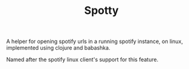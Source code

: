 #+TITLE: Spotty

A helper for opening spotify urls in a running spotify instance, on linux,
implemented using clojure and babashka.

Named after the spotify linux client's support for this feature.
